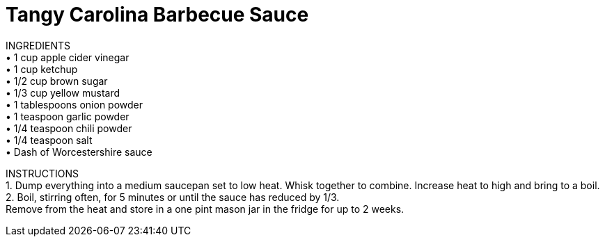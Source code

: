 = Tangy Carolina Barbecue Sauce
:keywords: 
:navtitle: 
:description:
:experimental: 
:hardbreaks-option:
:imagesdir: ../images
:source-highlighter: highlight.js
:icons: font
:table-stripes: even
:tabs:
:tabs-sync-option:

INGREDIENTS
	• 1 cup apple cider vinegar
	• 1 cup ketchup
	• 1/2 cup brown sugar
	• 1/3 cup yellow mustard
	• 1 tablespoons onion powder
	• 1 teaspoon garlic powder
	• 1/4 teaspoon chili powder
	• 1/4 teaspoon salt
	• Dash of Worcestershire sauce


INSTRUCTIONS
	1. Dump everything into a medium saucepan set to low heat. Whisk together to combine. Increase heat to high and bring to a boil.
	2. Boil, stirring often, for 5 minutes or until the sauce has reduced by 1/3.
Remove from the heat and store in a one pint mason jar in the fridge for up to 2 weeks.